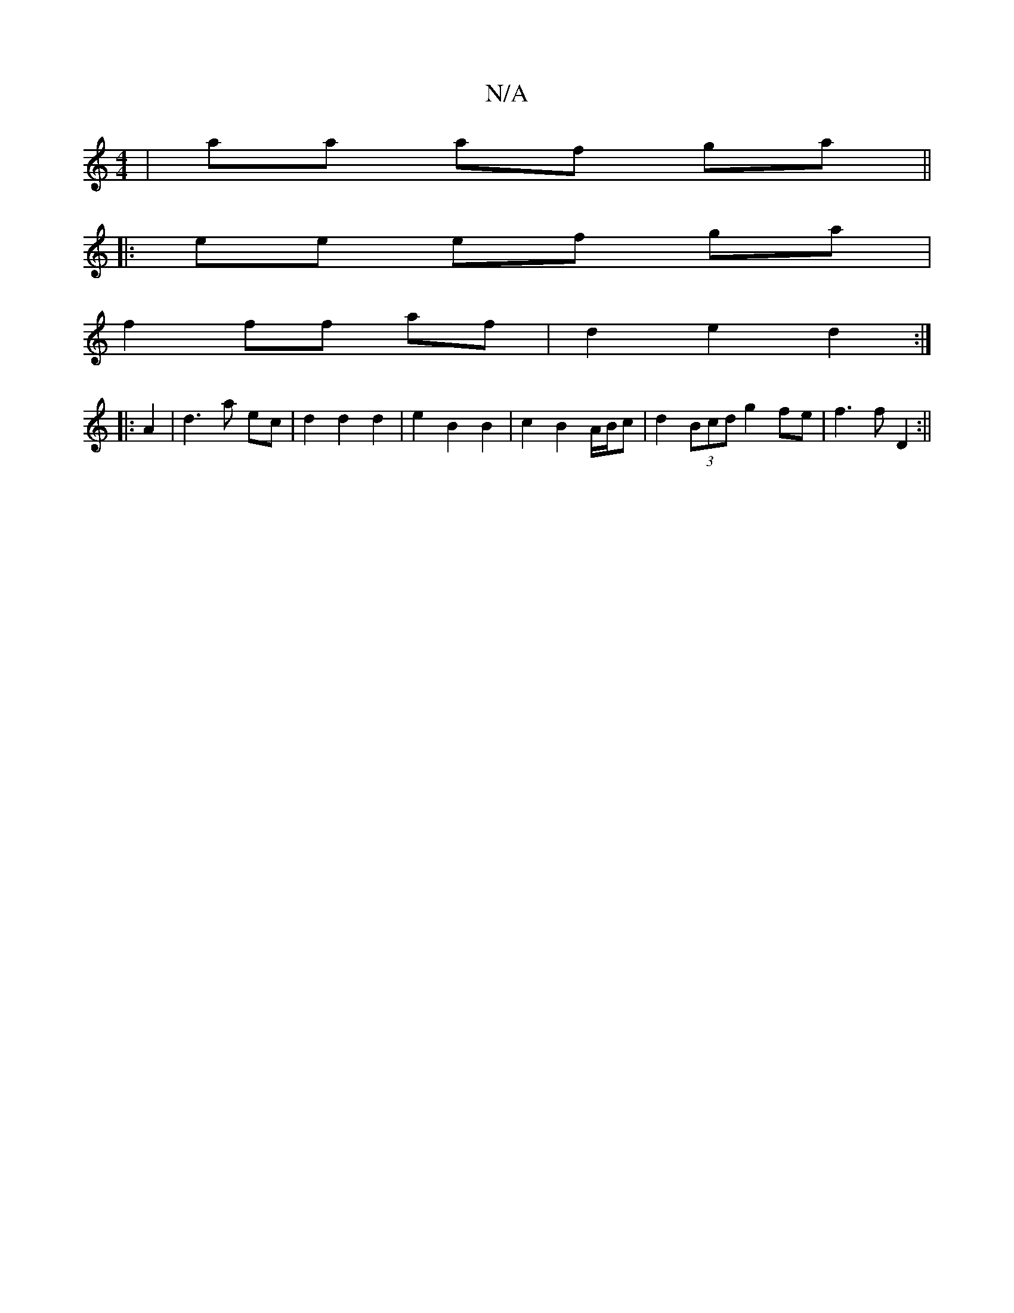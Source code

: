 X:1
T:N/A
M:4/4
R:N/A
K:Cmajor
|aa af ga ||
|: ee ef ga |
f2 ff af | d2 e2 d2:|
|: |: A2| d3 a ec |d2 d2 d2|e2B2B2 | c2 B2 A/B/c | d2 (3Bcd g2 fe | f3 f D2 :||

|:A2 |eA Fd fd Af |afed cAFA||
d2 cB AF G2 |
G/F/G Ad d>c d/c/d- | def